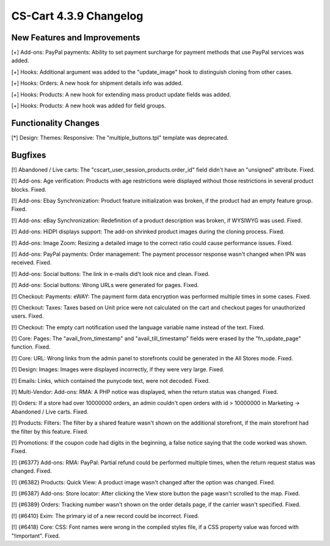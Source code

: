 ***********************
CS-Cart 4.3.9 Changelog
***********************

=============================
New Features and Improvements
=============================

[+] Add-ons: PayPal payments: Ability to set payment surcharge for payment methods that use PayPal services was added.

[+] Hooks: Additional argument was added to the "update_image" hook to distinguish cloning from other cases.

[+] Hooks: Orders: A new hook for shipment details info was added.

[+] Hooks: Products: A new hook for extending mass product update fields was added.

[+] Hooks: Products: A new hook was added for field groups.

=====================
Functionality Changes
=====================

[*] Design: Themes: Responsive: The "multiple_buttons.tpl" template was deprecated.

========
Bugfixes
========

[!] Abandoned / Live carts: The "cscart_user_session_products.order_id" field didn't have an "unsigned" attribute. Fixed.

[!] Add-ons: Age verification: Products with age restrictions were displayed without those restrictions in several product blocks. Fixed.

[!] Add-ons: Ebay Synchronization: Product feature initialization was broken, if the product had an empty feature group. Fixed.

[!] Add-ons: eBay Synchronization: Redefinition of a product description was broken, if WYSIWYG was used. Fixed.

[!] Add-ons: HiDPI displays support: The add-on shrinked product images during the cloning process. Fixed.

[!] Add-ons: Image Zoom: Resizing a detailed image to the correct ratio could cause performance issues. Fixed.

[!] Add-ons: PayPal payments: Order management: The payment processor response wasn't changed when IPN was received. Fixed.

[!] Add-ons: Social buttons: The link in e-mails did't look nice and clean. Fixed.

[!] Add-ons: Social buttons: Wrong URLs were generated for pages. Fixed.

[!] Checkout: Payments: eWAY: The payment form data encryption was performed multiple times in some cases. Fixed.

[!] Checkout: Taxes: Taxes based on Unit price were not calculated on the cart and checkout pages for unauthorized users. Fixed.

[!] Checkout: The empty cart notification used the language variable name instead of the text. Fixed.

[!] Core: Pages: The "avail_from_timestamp" and "avail_till_timestamp" fields were erased by the "fn_update_page" function. Fixed.

[!] Core: URL: Wrong links from the admin panel to storefronts could be generated in the All Stores mode. Fixed.

[!] Design: Images: Images were displayed incorrectly, if they were very large. Fixed.

[!] Emails: Links, which contained the punycode text, were not decoded. Fixed.

[!] Multi-Vendor: Add-ons: RMA: A PHP notice was displayed, when the return status was changed. Fixed.

[!] Orders: If a store had over 10000000 orders, an admin couldn't open orders with id > 10000000 in Marketing -> Abandoned / Live carts. Fixed.

[!] Products: Filters: The filter by a shared feature wasn't shown on the additional storefront, if the main storefront had the filter by this feature. Fixed.

[!] Promotions: If the coupon code had digits in the beginning, a false notice saying that the code worked was shown. Fixed.

[!] {#6377} Add-ons: RMA: PayPal: Partial refund could be performed multiple times, when the return request status was changed. Fixed.

[!] {#6382} Products: Quick View: A product image wasn't changed after the option was changed. Fixed.

[!] {#6387} Add-ons: Store locator: After clicking the View store button the page wasn't scrolled to the map. Fixed.

[!] {#6389} Orders: Tracking number wasn't shown on the order details page, if the carrier wasn't specified. Fixed.

[!] {#6410} Exim: The primary id of a new record could be incorrect. Fixed.

[!] {#6418} Core: CSS: Font names were wrong in the compiled styles file, if a CSS property value was forced with "!important". Fixed.
